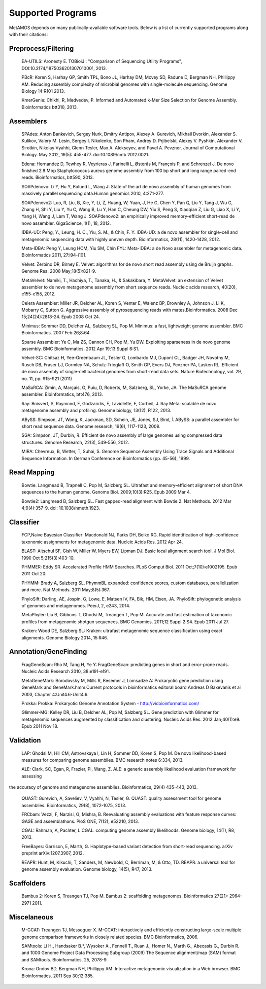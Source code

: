 ############
Supported Programs
############

MetAMOS depends on many publically-available software tools. Below is a list of currently supported programs along with their citations:

Preprocess/Filtering
================================
        EA-UTILS:
        Aronesty E. TOBioiJ : "Comparison of Sequencing Utility Programs", DOI:10.2174/1875036201307010001, 2013.

        PBcR:
        Koren S, Harhay GP, Smith TPL, Bono JL, Harhay DM, Mcvey SD, Radune D, Bergman NH, Phillippy AM. Reducing assembly complexity of microbial genomes with single-molecule sequencing. Genome Biology 14:R101 2013.

        KmerGenie:
        Chikhi, R, Medvedev, P. Informed and Automated k-Mer Size Selection for Genome Assembly. Bioinformatics btt310, 2013.

Assemblers
================================
        SPAdes:
        Anton Bankevich, Sergey Nurk, Dmitry Antipov, Alexey A. Gurevich, Mikhail Dvorkin, Alexander S. Kulikov, Valery M. Lesin, Sergey I. Nikolenko, Son Pham, Andrey D. Prjibelski, Alexey V. Pyshkin, Alexander V. Sirotkin, Nikolay Vyahhi, Glenn Tesler, Max A. Alekseyev, and Pavel A. Pevzner. Journal of Computational Biology. May 2012, 19(5): 455-477. doi:10.1089/cmb.2012.0021.

        Edena:
        Hernandez D, Tewhey R, Veyrieras J, Farinelli L, Østerås M, François P, and Schrenzel J. De novo finished 2.8 Mbp Staphylococcus aureus genome assembly from 100 bp short and long range paired-end reads. Bioinformatics, btt590, 2013.

        SOAPdenovo:
        Li Y, Hu Y, Bolund L, Wang J: State of the art de novo assembly of human genomes from massively parallel sequencing data.Human genomics 2010, 4:271-277.

        SOAPdenovo2:
        Luo, R, Liu, B, Xie, Y, Li, Z, Huang, W, Yuan, J, He G, Chen Y, Pan Q, Liu Y, Tang J, Wu G, Zhang H, Shi Y, Liu Y, Yu C, Wang B, Lu Y, Han C, Cheung DW, Yiu S, Peng S, Xiaoqian Z, Liu G, Liao X, Li Y, Yang H, Wang J, Lam T, Wang J. SOAPdenovo2: an empirically improved memory-efficient short-read de novo assembler. GigaScience, 1(1), 18, 2012.

        IDBA-UD:
        Peng, Y., Leung, H. C., Yiu, S. M., & Chin, F. Y. IDBA-UD: a de novo assembler for single-cell and metagenomic sequencing data with highly uneven depth. Bioinformatics, 28(11), 1420-1428, 2012.

        Meta-IDBA:
        Peng Y, Leung HCM, Yiu SM, Chin FYL: Meta-IDBA: a de Novo assembler for metagenomic data. Bioinformatics 2011, 27:i94-i101.

        Velvet:
        Zerbino DR, Birney E. Velvet: algorithms for de novo short read assembly using de Bruijn graphs. Genome Res. 2008 May;18(5):821-9.

	MetaVelvet:
        Namiki, T., Hachiya, T., Tanaka, H., & Sakakibara, Y. MetaVelvet: an extension of Velvet assembler to de novo metagenome assembly from short sequence reads. Nucleic acids research, 40(20), e155-e155, 2012.

        Celera Assembler:
        Miller JR, Delcher AL, Koren S, Venter E, Walenz BP, Brownley A, Johnson J, Li K, Mobarry C, Sutton G. Aggressive assembly of pyrosequencing reads with mates.Bioinformatics. 2008 Dec 15;24(24):2818-24. Epub 2008 Oct 24.

        Minimus:
        Sommer DD, Delcher AL, Salzberg SL, Pop M. Minimus: a fast, lightweight genome assembler. BMC Bioinformatics. 2007 Feb 26;8:64.

        Sparse Assembler:
        Ye C, Ma ZS, Cannon CH, Pop M, Yu DW. Exploiting sparseness in de novo genome assembly. BMC Bioinformatics. 2012 Apr 19;13 Suppl 6:S1.

        Velvet-SC:
        Chitsaz H, Yee-Greenbaum JL, Tesler G, Lombardo MJ, Dupont CL, Badger JH, Novotny M, Rusch DB, Fraser LJ, Gormley NA, Schulz-Trieglaff O, Smith GP, Evers DJ, Pevzner PA, Lasken RL. Efficient de novo assembly of single-cell bacterial genomes from short-read data sets. Nature Biotechnology, vol. 29, no. 11, pp. 915-921 (2011)

        MaSuRCA:
        Zimin, A, Marçais, G, Puiu, D, Roberts, M, Salzberg, SL, Yorke, JA. The MaSuRCA genome assembler. Bioinformatics, btt476, 2013.

        Ray:
        Boisvert, S, Raymond, F, Godzaridis, É, Laviolette, F, Corbeil, J. Ray Meta: scalable de novo metagenome assembly and profiling. Genome biology, 13(12), R122, 2013.

        ABySS:
        Simpson, JT, Wong, K, Jackman, SD, Schein, JE, Jones, SJ, Birol, İ. ABySS: a parallel assembler for short read sequence data. Genome research, 19(6), 1117-1123, 2009.

        SGA:
        Simpson, JT, Durbin, R. Efficient de novo assembly of large genomes using compressed data structures. Genome Research, 22(3), 549-556, 2012.

        MIRA:
        Chevreux, B, Wetter, T, Suhai, S. Genome Sequence Assembly Using Trace Signals and Additional Sequence Information. In German Conference on Bioinformatics (pp. 45-56), 1999.

Read Mapping
================================
        Bowtie:
        Langmead B, Trapnell C, Pop M, Salzberg SL. Ultrafast and memory-efficient alignment of short DNA sequences to the human genome. Genome Biol. 2009;10(3):R25. Epub 2009 Mar 4.

        Bowtie2:
        Langmead B, Salzberg SL. Fast gapped-read alignment with Bowtie 2. Nat Methods. 2012 Mar 4;9(4):357-9. doi: 10.1038/nmeth.1923.


Classifier
================================
        FCP,Naive Bayesian Classifier:
        Macdonald NJ, Parks DH, Beiko RG. Rapid identification of high-confidence taxonomic assignments for metagenomic data. Nucleic Acids Res. 2012 Apr 24.

        BLAST:
        Altschul SF, Gish W, Miller W, Myers EW, Lipman DJ. Basic local alignment search tool. J Mol Biol. 1990 Oct 5;215(3):403-10.

        PHMMER:
        Eddy SR. Accelerated Profile HMM Searches. PLoS Comput Biol. 2011 Oct;7(10):e1002195. Epub 2011 Oct 20.

        PHYMM:
        Brady A, Salzberg SL. PhymmBL expanded: confidence scores, custom databases, parallelization and more. Nat Methods. 2011 May;8(5):367.

        PhyloSift:
        Darling, AE, Jospin, G, Lowe, E, Matsen IV, FA, Bik, HM, Eisen, JA. PhyloSift: phylogenetic analysis of genomes and metagenomes. PeerJ, 2, e243, 2014.

        MetaPhyler:
        Liu B, Gibbons T, Ghodsi M, Treangen T, Pop M. Accurate and fast estimation of taxonomic profiles from metagenomic shotgun sequences. BMC Genomics. 2011;12 Suppl 2:S4. Epub 2011 Jul 27.

        Kraken:
	Wood DE, Salzberg SL: Kraken: ultrafast metagenomic sequence classification using exact alignments. Genome Biology 2014, 15:R46.


Annotation/GeneFinding
================================
        FragGeneScan:
        Rho M, Tang H, Ye Y: FragGeneScan: predicting genes in short and error-prone reads. Nucleic Acids Research 2010, 38:e191-e191.

        MetaGeneMark:
        Borodovsky M, Mills R, Besemer J, Lomsadze A: Prokaryotic gene prediction using GeneMark and GeneMark.hmm.Current protocols in bioinformatics editoral board Andreas D Baxevanis et al 2003, Chapter 4:Unit4.6-Unit4.6.

        Prokka:
        Prokka: Prokaryotic Genome Annotation System - http://vicbioinformatics.com/

        Glimmer-MG:
        Kelley DR, Liu B, Delcher AL, Pop M, Salzberg SL. Gene prediction with Glimmer for metagenomic sequences augmented by classification and clustering. Nucleic Acids Res. 2012 Jan;40(1):e9. Epub 2011 Nov 18.

Validation
================================
        LAP:
        Ghodsi M, Hill CM, Astrovskaya I, Lin H, Sommer DD, Koren S, Pop M. De novo likelihood-based measures for comparing genome assemblies. BMC research notes 6:334, 2013.

        ALE:
        Clark, SC, Egan, R, Frazier, PI, Wang, Z. ALE: a generic assembly likelihood evaluation framework for assessing 
the accuracy of genome and metagenome assemblies. Bioinformatics, 29(4) 435-443, 2013.

        QUAST:
        Gurevich, A, Saveliev, V, Vyahhi, N, Tesler, G. QUAST: quality assessment tool for genome assemblies. Bioinformatics, 29(8), 1072-1075, 2013.

        FRCbam:
        Vezzi, F, Narzisi, G, Mishra, B. Reevaluating assembly evaluations with feature response curves: GAGE and assemblathons. PloS ONE, 7(12), e52210, 2013.

        CGAL:
        Rahman, A, Pachter, L CGAL: computing genome assembly likelihoods. Genome biology, 14(1), R8, 2013.

        FreeBayes:
        Garrison, E, Marth, G. Haplotype-based variant detection from short-read sequencing. arXiv preprint arXiv:1207.3907, 2012.

        REAPR:
        Hunt, M, Kikuchi, T, Sanders, M, Newbold, C, Berriman, M, & Otto, TD. REAPR: a universal tool for genome assembly evaluation. Genome biology, 14(5), R47, 2013.

Scaffolders
================================
	Bambus 2:
	Koren S, Treangen TJ, Pop M. Bambus 2: scaffolding metagenomes. Bioinformatics 27(21): 2964-2971 2011.

Miscelaneous
================================
	M-GCAT:
	Treangen TJ, Messeguer X. M-GCAT: interactively and efficiently constructing large-scale multiple genome comparison frameworks in closely related species. BMC Bioinformatics, 2006.

	SAMtools:
	Li H., Handsaker B.*, Wysoker A., Fennell T., Ruan J., Homer N., Marth G., Abecasis G., Durbin R. and 1000 Genome Project Data Processing Subgroup (2009) The Sequence alignment/map (SAM) format and SAMtools. Bioinformatics, 25, 2078-9

	Krona:
	Ondov BD, Bergman NH, Phillippy AM. Interactive metagenomic visualization in a Web browser. BMC Bioinformatics. 2011 Sep 30;12:385.
